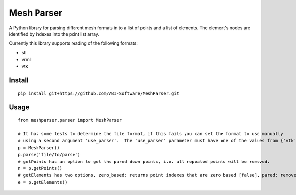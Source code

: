 
.. |build_badge| image:: https://travis-ci.org/ABI-Software/MeshParser.svg?branch=master
    :target: https://travis-ci.org/ABI-Software/MeshParser

=========================
Mesh Parser |build_badge|
=========================

A Python library for parsing different mesh formats in to a list of points and a list of elements.  The element's 
nodes are identified by indexes into the point list array. 

Currently this library supports reading of the following formats:

- stl
- vrml
- vtk

Install
=======

::

  pip install git+https://github.com/ABI-Software/MeshParser.git

Usage
=====

::

  from meshparser.parser import MeshParser

  # It has some tests to determine the file format, if this fails you can set the format to use manually 
  # using a second argument 'use_parser'.  The 'use_parser' parameter must have one of the values from {'vtk', 'stl', 'vrml'}.
  p = MeshParser()
  p.parse('file/to/parse')
  # getPoints has an option to get the pared down points, i.e. all repeated points will be removed.
  n = p.getPoints()
  # getElements has two options, zero_based: returns point indexes that are zero based [false], pared: remove repeated points [false]
  e = p.getElements()
